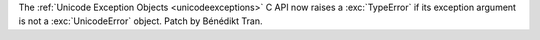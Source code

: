 The :ref:`Unicode Exception Objects <unicodeexceptions>` C API
now raises a :exc:`TypeError` if its exception argument is not
a :exc:`UnicodeError` object. Patch by Bénédikt Tran.
